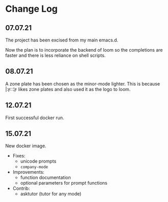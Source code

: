 * Change Log
** 07.07.21
The project has been excised from my main emacs.d.

Now the plan is to incorporate the backend of loom so the completions are faster and there is less reliance on shell scripts.

** 08.07.21
A zone plate has been chosen as the minor-mode lighter. This is because |:ϝ∷¦ϝ likes zone plates and also used it as the logo to loom.

** 12.07.21
First successful docker run.

** 15.07.21
New docker image.

+ Fixes:
  - unicode prompts
  - =company-mode=

+ Improvements:
  - function documentation
  - optional parameters for prompt functions

+ Contrib:
  - asktutor (tutor for any mode)